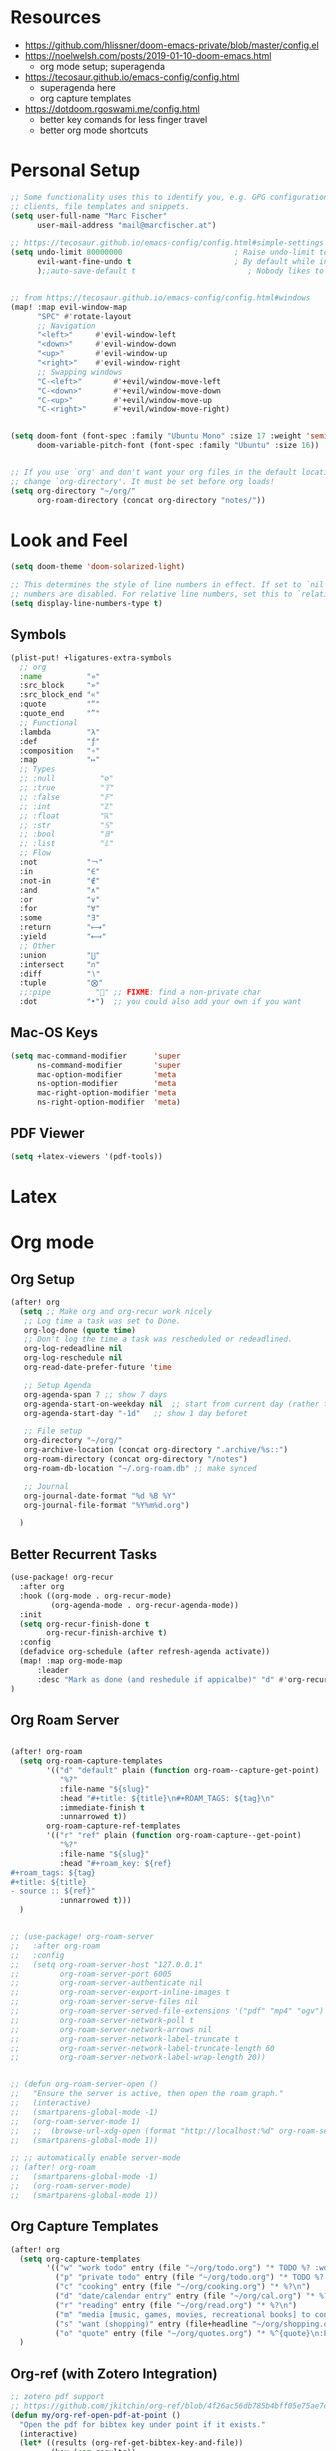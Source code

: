 * Resources

- https://github.com/hlissner/doom-emacs-private/blob/master/config.el
- https://noelwelsh.com/posts/2019-01-10-doom-emacs.html
  + org mode setup; superagenda
- https://tecosaur.github.io/emacs-config/config.html
  + superagenda here
  + org capture templates
- https://dotdoom.rgoswami.me/config.html
  + better key comands for less finger travel
  + better org mode shortcuts



* Personal Setup

#+begin_src emacs-lisp
;; Some functionality uses this to identify you, e.g. GPG configuration, email
;; clients, file templates and snippets.
(setq user-full-name "Marc Fischer"
      user-mail-address "mail@marcfischer.at")

;; https://tecosaur.github.io/emacs-config/config.html#simple-settings
(setq undo-limit 80000000                         ; Raise undo-limit to 80Mb
      evil-want-fine-undo t                       ; By default while in insert all changes are one big blob. Be more granular
      );;auto-save-default t                         ; Nobody likes to loose work, I certainly don't


;; from https://tecosaur.github.io/emacs-config/config.html#windows
(map! :map evil-window-map
      "SPC" #'rotate-layout
      ;; Navigation
      "<left>"     #'evil-window-left
      "<down>"     #'evil-window-down
      "<up>"       #'evil-window-up
      "<right>"    #'evil-window-right
      ;; Swapping windows
      "C-<left>"       #'+evil/window-move-left
      "C-<down>"       #'+evil/window-move-down
      "C-<up>"         #'+evil/window-move-up
      "C-<right>"      #'+evil/window-move-right)


(setq doom-font (font-spec :family "Ubuntu Mono" :size 17 :weight 'semi-light)
      doom-variable-pitch-font (font-spec :family "Ubuntu" :size 16))


;; If you use `org' and don't want your org files in the default location below,
;; change `org-directory'. It must be set before org loads!
(setq org-directory "~/org/"
      org-roam-directory (concat org-directory "notes/"))
#+end_src



* Look and Feel
#+begin_src emacs-lisp
(setq doom-theme 'doom-solarized-light)

;; This determines the style of line numbers in effect. If set to `nil', line
;; numbers are disabled. For relative line numbers, set this to `relative'.
(setq display-line-numbers-type t)
#+end_src


** Symbols

#+begin_src emacs-lisp
(plist-put! +ligatures-extra-symbols
  ;; org
  :name          "»"
  :src_block     "»"
  :src_block_end "«"
  :quote         "“"
  :quote_end     "”"
  ;; Functional
  :lambda        "λ"
  :def           "ƒ"
  :composition   "∘"
  :map           "↦"
  ;; Types
  ;; :null          "∅"
  ;; :true          "𝕋"
  ;; :false         "𝔽"
  ;; :int           "ℤ"
  ;; :float         "ℝ"
  ;; :str           "𝕊"
  ;; :bool          "𝔹"
  ;; :list          "𝕃"
  ;; Flow
  :not           "￢"
  :in            "∈"
  :not-in        "∉"
  :and           "∧"
  :or            "∨"
  :for           "∀"
  :some          "∃"
  :return        "⟼"
  :yield         "⟻"
  ;; Other
  :union         "⋃"
  :intersect     "∩"
  :diff          "∖"
  :tuple         "⨂"
  ;;:pipe          "" ;; FIXME: find a non-private char
  :dot           "•")  ;; you could also add your own if you want

#+end_src

** Mac-OS Keys

#+begin_src emacs-lisp
(setq mac-command-modifier      'super
      ns-command-modifier       'super
      mac-option-modifier       'meta
      ns-option-modifier        'meta
      mac-right-option-modifier 'meta
      ns-right-option-modifier  'meta)
#+end_src

** PDF Viewer

#+begin_src emacs-lisp
(setq +latex-viewers '(pdf-tools))
#+end_src

* Latex


* Org mode

** Org Setup
#+begin_src emacs-lisp
(after! org
  (setq ;; Make org and org-recur work nicely
   ;; Log time a task was set to Done.
   org-log-done (quote time)
   ;; Don't log the time a task was rescheduled or redeadlined.
   org-log-redeadline nil
   org-log-reschedule nil
   org-read-date-prefer-future 'time

   ;; Setup Agenda
   org-agenda-span 7 ;; show 7 days
   org-agenda-start-on-weekday nil  ;; start from current day (rather than monday)
   org-agenda-start-day "-1d"   ;; show 1 day beforet

   ;; File setup
   org-directory "~/org/"
   org-archive-location (concat org-directory ".archive/%s::")
   org-roam-directory (concat org-directory "/notes")
   org-roam-db-location "~/.org-roam.db" ;; make synced

   ;; Journal
   org-journal-date-format "%d %B %Y"
   org-journal-file-format "%Y%m%d.org")

  )
#+end_src

** Better Recurrent Tasks
#+begin_src emacs-lisp
(use-package! org-recur
  :after org
  :hook ((org-mode . org-recur-mode)
         (org-agenda-mode . org-recur-agenda-mode))
  :init
  (setq org-recur-finish-done t
        org-recur-finish-archive t)
  :config
  (defadvice org-schedule (after refresh-agenda activate))
  (map! :map org-mode-map
      :leader
      :desc "Mark as done (and reshedule if appicalbe)" "d" #'org-recur-finish)
)
#+end_src

** Org Roam Server
#+begin_src emacs-lisp

(after! org-roam
  (setq org-roam-capture-templates
        '(("d" "default" plain (function org-roam--capture-get-point)
           "%?"
           :file-name "${slug}"
           :head "#+title: ${title}\n#+ROAM_TAGS: ${tag}\n"
           :immediate-finish t
           :unnarrowed t))
        org-roam-capture-ref-templates
        '(("r" "ref" plain (function org-roam-capture--get-point)
           "%?"
           :file-name "${slug}"
           :head "#+roam_key: ${ref}
,#+roam_tags: ${tag}
,#+title: ${title}
- source :: ${ref}"
           :unnarrowed t)))
  )


;; (use-package! org-roam-server
;;   :after org-roam
;;   :config
;;   (setq org-roam-server-host "127.0.0.1"
;;         org-roam-server-port 6005
;;         org-roam-server-authenticate nil
;;         org-roam-server-export-inline-images t
;;         org-roam-server-serve-files nil
;;         org-roam-server-served-file-extensions '("pdf" "mp4" "ogv")
;;         org-roam-server-network-poll t
;;         org-roam-server-network-arrows nil
;;         org-roam-server-network-label-truncate t
;;         org-roam-server-network-label-truncate-length 60
;;         org-roam-server-network-label-wrap-length 20))


;; (defun org-roam-server-open ()
;;   "Ensure the server is active, then open the roam graph."
;;   (interactive)
;;   (smartparens-global-mode -1)
;;   (org-roam-server-mode 1)
;;   ;;  (browse-url-xdg-open (format "http://localhost:%d" org-roam-server-port))
;;   (smartparens-global-mode 1))

;; ;; automatically enable server-mode
;; (after! org-roam
;;   (smartparens-global-mode -1)
;;   (org-roam-server-mode)
;;   (smartparens-global-mode 1))
#+end_src


** Org Capture Templates

#+begin_src emacs-lisp
(after! org
  (setq org-capture-templates
        '(("w" "work todo" entry (file "~/org/todo.org") "* TODO %? :work: \n SCHEDULED: %^t \n")
          ("p" "private todo" entry (file "~/org/todo.org") "* TODO %? :private: \n SCHEDULED: %^t \n")
          ("c" "cooking" entry (file "~/org/cooking.org") "* %?\n")
          ("d" "date/calendar entry" entry (file "~/org/cal.org") "* %?\n%^T")
          ("r" "reading" entry (file "~/org/read.org") "* %?\n")
          ("m" "media [music, games, movies, recreational books] to consider" entry (file+headline "~/org/media.org" "To check out") "** %? %^g\n")
          ("s" "want (shopping)" entry (file+headline "~/org/shopping.org" "Want") "** %?\n")
          ("o" "quote" entry (file "~/org/quotes.org") "* %^{quote}\n:PROPERTIES:\n:BY: %^{by}\n:FROM: %^{from}\n:END:" :empty-lines 1)))
  )
#+end_src

** Org-ref (with Zotero Integration)

#+begin_src emacs-lisp
;; zotero pdf support
;; https://github.com/jkitchin/org-ref/blob/4f26ac56db785b4bff05e75ae7decc44be2ba89e/org-ref.org
(defun my/org-ref-open-pdf-at-point ()
  "Open the pdf for bibtex key under point if it exists."
  (interactive)
  (let* ((results (org-ref-get-bibtex-key-and-file))
         (key (car results))
	 (pdf-file (car (bibtex-completion-find-pdf key))))
    (if (file-exists-p pdf-file)
	(org-open-file pdf-file)
      (message "No PDF found for %s" key))))

(use-package! ivy-bibtex
  ;;:when (featurep! :completion ivy)
  ;;:commands (ivy-bibtex)
  :config
  (setq ivy-bibtex-default-action 'ivy-bibtex-insert-key)
  (add-to-list 'ivy-re-builders-alist '(ivy-bibtex . ivy--regex-plus))
  (when IS-MAC
    (ivy-bibtex-ivify-action bibtex-completion-quicklook ivy-bibtex-quicklook)
    (ivy-add-actions 'ivy-bibtex '(("SPC" ivy-bibtex-quicklook "Quick look")))))


(use-package! helm-bibtex
  ;;:when (featurep! :completion helm)
  ;;:commands helm-bibtex)
  )


(use-package! org-ref
  :after (org ivy-bibtex)
  :config
  (setq reftex-default-bibliography '("~/org/bibliography/zotero.bib")
        bibtex-completion-bibliography '("~/org/bibliography/zotero.bib")
        org-ref-bibliography-notes "~/org/bibliography/notes.org"
        org-ref-default-bibliography '("~/org/bibliography/zotero.bib")
        org-ref-pdf-directory "~/org/bibliography/pdfs/"
        org-ref-open-pdf-function 'my/org-ref-open-pdf-at-point
        org-ref-completion-library 'org-ref-ivy-cite
        org-ref-get-pdf-filename-function 'org-ref-get-pdf-filename-ivy-bibtex)
  )
(map! :map org-mode-map
      :leader
      :desc "Cite from Zotero" "]" #'org-ref-ivy-insert-cite-link)
#+end_src

#+RESULTS:
: org-ref-ivy-insert-cite-link


** Org Roam Bibtex
#+begin_src emacs-lisp
(use-package org-roam-bibtex
  :after (org-roam org-ref)
  :hook (org-roam-mode . org-roam-bibtex-mode)
  :config (setq orb-insert-interface 'ivy-bibtex
                orb-preformat-keywords '("citekey" "title" "url" "author-or-editor" "keywords" "file")
	        orb-process-file-field t
	        orb-file-field-extensions "pdf"
                orb-templates '(("r" "ref" plain (function org-roam-capture--get-point) ""
                                 :file-name "${citekey}"
                                 :head "#+TITLE: ${title}\n#+ROAM_KEY: ${ref}\n#+ROAM_TAGS: paper

 - tags ::
 - keywords :: ${keywords}

 ,* ${title}
 :PROPERTIES:
 :Custom_ID: ${citekey}
 :URL: ${url}
 :AUTHOR: ${author-or-editor}
 :NOTER_DOCUMENT: ${file}
 :NOTER_PAGE:
 :END:"
                                 ))
                ))
#+end_src

#+begin_src emacs-lisp
(map! :leader
      (:prefix-map ("C" . "additional capture")
       :desc "Journal Entry" "j" #'org-journal-new-entry
       :desc "Paper" "p" #'orb-insert
       :desc "Roam Capture" "r" #'org-roam-find-file
       :desc "Roam Daily" "d" #'org-roam-dailies-find-today
       ))
#+end_src



** Org Super Agenda

#+begin_src emacs-lisp
(use-package! org-super-agenda
  :commands (org-super-agenda-mode))
(after! org-agenda
  (org-super-agenda-mode))

(setq org-agenda-include-deadlines t
      ;;org-agenda-block-separator nil
      org-agenda-skip-scheduled-if-done t
      org-agenda-tags-column 80
      org-agenda-compact-blocks nil)


(setq org-super-agenda-groups
      '((:name "Today"
         :time-grid t
         )
        (:name "Work"
         :tag "work")
        (:name "Private"
         :tag "private")))
#+end_src


** Org QL

#+begin_src emacs-lisp
  (use-package! org-ql
    :after org)
#+end_src



** D

#+begin_src emacs-lisp
(use-package! d-mode)
#+end_src

* Elfeed

#+begin_src emacs-lisp
(after! elfeed
  (setq elfeed-feeds
        '("https://francisbach.com/feed/"
          "https://akosiorek.github.io/feed.xml"
          "https://www.inference.vc/rss/")))
#+end_src

* Spelling

Based on https://200ok.ch/posts/2020-08-22_setting_up_spell_checking_with_multiple_dictionaries.html.
and https://github.com/hlissner/doom-emacs/issues/4138
#+begin_src emacs-lisp
(after! ispell
  ;; Configure `LANG`, otherwise ispell.el cannot find a 'default
  ;; dictionary' even though multiple dictionaries will be configured
  ;; in next line.
  ;;(setenv "LANG" "en_US")
  ;; Configure German, Swiss German, and two variants of English.
  (setq ispell-dictionary "en");; "de_DE,de_CH,de_AT,en_GB,en_US")
  ;; ispell-set-spellchecker-params has to be called
  ;; before ispell-hunspell-add-multi-dic will work
  ;; (ispell-set-spellchecker-params)
  ;;(ispell-hunspell-add-multi-dic "de_DE,de_CH,de_AT,en_GB,en_US")
  )
#+end_src


* Calendar


#+BEGIN_SRC emacs-lisp
;; (defun open-cal()
;;   (interactive)
;;   (cfw:open-calendar-buffer
;;    :contents-sources
;;    (list
;;     (cfw:org-create-file-source "cal" "~/org/cal.org" "Green")
;;     (cfw:org-create-source "Blue")  ; org-agenda source
;;                                         ;(cfw:org-create-file-source "cal" "/path/to/cal.org" "Cyan")  ; other org source
;;                                         ;(cfw:howm-create-source "Blue")  ; howm source
;;                                         ;(cfw:cal-create-source "Orange") ; diary source
;;                                         ;(cfw:ical-create-source "Moon" "~/moon.ics" "Gray")  ; ICS source1
;;                                         ;(cfw:ical-create-source "gcal" "https://..../basic.ics" "IndianRed") ; google calendar ICS
;;     )))
#+END_SRC


* Python LSP

#+begin_src emacs-lisp
;; (add-to-list 'tramp-remote-path "/home/marc/miniconda3/bin")

;; (after! lsp-mode
;; (lsp-register-client
;;     (make-lsp-client :new-connection (lsp-tramp-connection "pyright")
;;                      :major-modes '(python-mode)
;;                      :remote? t
;;                      :server-id 'pyls-remote)))
#+end_src
